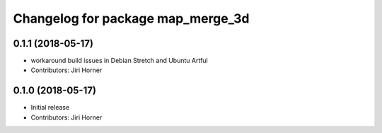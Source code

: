 ^^^^^^^^^^^^^^^^^^^^^^^^^^^^^^^^^^
Changelog for package map_merge_3d
^^^^^^^^^^^^^^^^^^^^^^^^^^^^^^^^^^

0.1.1 (2018-05-17)
------------------
* workaround build issues in Debian Stretch and Ubuntu Artful
* Contributors: Jiri Horner

0.1.0 (2018-05-17)
------------------
* Initial release
* Contributors: Jiri Horner
